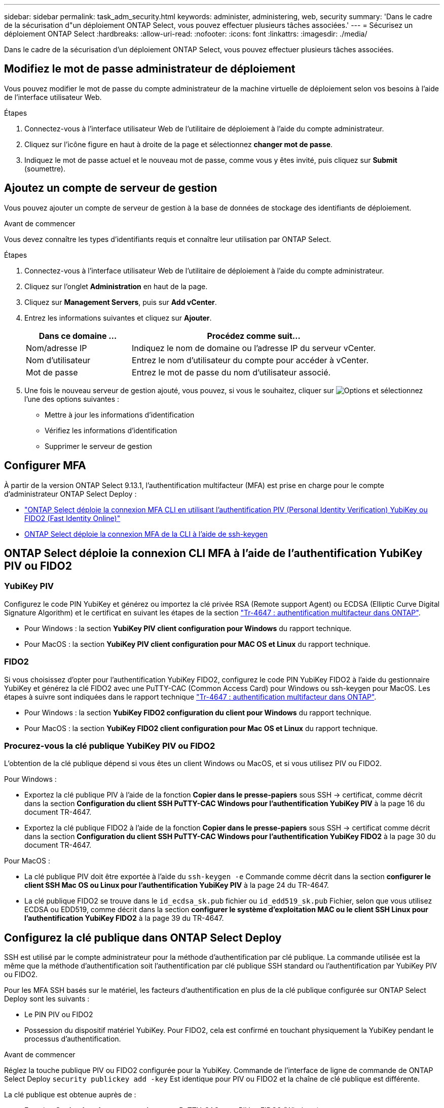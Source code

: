 ---
sidebar: sidebar 
permalink: task_adm_security.html 
keywords: administer, administering, web, security 
summary: 'Dans le cadre de la sécurisation d"un déploiement ONTAP Select, vous pouvez effectuer plusieurs tâches associées.' 
---
= Sécurisez un déploiement ONTAP Select
:hardbreaks:
:allow-uri-read: 
:nofooter: 
:icons: font
:linkattrs: 
:imagesdir: ./media/


[role="lead"]
Dans le cadre de la sécurisation d'un déploiement ONTAP Select, vous pouvez effectuer plusieurs tâches associées.



== Modifiez le mot de passe administrateur de déploiement

Vous pouvez modifier le mot de passe du compte administrateur de la machine virtuelle de déploiement selon vos besoins à l'aide de l'interface utilisateur Web.

.Étapes
. Connectez-vous à l'interface utilisateur Web de l'utilitaire de déploiement à l'aide du compte administrateur.
. Cliquez sur l'icône figure en haut à droite de la page et sélectionnez *changer mot de passe*.
. Indiquez le mot de passe actuel et le nouveau mot de passe, comme vous y êtes invité, puis cliquez sur *Submit* (soumettre).




== Ajoutez un compte de serveur de gestion

Vous pouvez ajouter un compte de serveur de gestion à la base de données de stockage des identifiants de déploiement.

.Avant de commencer
Vous devez connaître les types d'identifiants requis et connaître leur utilisation par ONTAP Select.

.Étapes
. Connectez-vous à l'interface utilisateur Web de l'utilitaire de déploiement à l'aide du compte administrateur.
. Cliquez sur l'onglet *Administration* en haut de la page.
. Cliquez sur *Management Servers*, puis sur *Add vCenter*.
. Entrez les informations suivantes et cliquez sur *Ajouter*.
+
[cols="30,70"]
|===
| Dans ce domaine … | Procédez comme suit… 


| Nom/adresse IP | Indiquez le nom de domaine ou l'adresse IP du serveur vCenter. 


| Nom d'utilisateur | Entrez le nom d'utilisateur du compte pour accéder à vCenter. 


| Mot de passe | Entrez le mot de passe du nom d'utilisateur associé. 
|===
. Une fois le nouveau serveur de gestion ajouté, vous pouvez, si vous le souhaitez, cliquer sur image:icon_kebab.gif["Options"] et sélectionnez l'une des options suivantes :
+
** Mettre à jour les informations d'identification
** Vérifiez les informations d'identification
** Supprimer le serveur de gestion






== Configurer MFA

À partir de la version ONTAP Select 9.13.1, l'authentification multifacteur (MFA) est prise en charge pour le compte d'administrateur ONTAP Select Deploy :

* link:task_adm_security.html#ontap-select-deploy-cli-mfa-login-using-yubikey-piv-or-fido2-authentication["ONTAP Select déploie la connexion MFA CLI en utilisant l'authentification PIV (Personal Identity Verification) YubiKey ou FIDO2 (Fast Identity Online)"]
* <<ONTAP Select déploie la connexion MFA de la CLI à l'aide de ssh-keygen>>




== ONTAP Select déploie la connexion CLI MFA à l'aide de l'authentification YubiKey PIV ou FIDO2



=== YubiKey PIV

Configurez le code PIN YubiKey et générez ou importez la clé privée RSA (Remote support Agent) ou ECDSA (Elliptic Curve Digital Signature Algorithm) et le certificat en suivant les étapes de la section link:https://docs.netapp.com/us-en/ontap-technical-reports/security.html#multifactor-authentication["Tr-4647 : authentification multifacteur dans ONTAP"^].

* Pour Windows : la section *YubiKey PIV client configuration pour Windows* du rapport technique.
* Pour MacOS : la section *YubiKey PIV client configuration pour MAC OS et Linux* du rapport technique.




=== FIDO2

Si vous choisissez d'opter pour l'authentification YubiKey FIDO2, configurez le code PIN YubiKey FIDO2 à l'aide du gestionnaire YubiKey et générez la clé FIDO2 avec une PuTTY-CAC (Common Access Card) pour Windows ou ssh-keygen pour MacOS. Les étapes à suivre sont indiquées dans le rapport technique link:https://docs.netapp.com/us-en/ontap-technical-reports/security.html#multifactor-authentication["Tr-4647 : authentification multifacteur dans ONTAP"^].

* Pour Windows : la section *YubiKey FIDO2 configuration du client pour Windows* du rapport technique.
* Pour MacOS : la section *YubiKey FIDO2 client configuration pour Mac OS et Linux* du rapport technique.




=== Procurez-vous la clé publique YubiKey PIV ou FIDO2

L'obtention de la clé publique dépend si vous êtes un client Windows ou MacOS, et si vous utilisez PIV ou FIDO2.

.Pour Windows :
* Exportez la clé publique PIV à l'aide de la fonction *Copier dans le presse-papiers* sous SSH → certificat, comme décrit dans la section *Configuration du client SSH PuTTY-CAC Windows pour l'authentification YubiKey PIV* à la page 16 du document TR-4647.
* Exportez la clé publique FIDO2 à l'aide de la fonction *Copier dans le presse-papiers* sous SSH → certificat comme décrit dans la section *Configuration du client SSH PuTTY-CAC Windows pour l'authentification YubiKey FIDO2* à la page 30 du document TR-4647.


.Pour MacOS :
* La clé publique PIV doit être exportée à l'aide du `ssh-keygen -e` Commande comme décrit dans la section *configurer le client SSH Mac OS ou Linux pour l'authentification YubiKey PIV* à la page 24 du TR-4647.
* La clé publique FIDO2 se trouve dans le `id_ecdsa_sk.pub` fichier ou `id_edd519_sk.pub` Fichier, selon que vous utilisez ECDSA ou EDD519, comme décrit dans la section *configurer le système d'exploitation MAC ou le client SSH Linux pour l'authentification YubiKey FIDO2* à la page 39 du TR-4647.




== Configurez la clé publique dans ONTAP Select Deploy

SSH est utilisé par le compte administrateur pour la méthode d'authentification par clé publique. La commande utilisée est la même que la méthode d'authentification soit l'authentification par clé publique SSH standard ou l'authentification par YubiKey PIV ou FIDO2.

Pour les MFA SSH basés sur le matériel, les facteurs d'authentification en plus de la clé publique configurée sur ONTAP Select Deploy sont les suivants :

* Le PIN PIV ou FIDO2
* Possession du dispositif matériel YubiKey. Pour FIDO2, cela est confirmé en touchant physiquement la YubiKey pendant le processus d'authentification.


.Avant de commencer
Réglez la touche publique PIV ou FIDO2 configurée pour la YubiKey. Commande de l'interface de ligne de commande de ONTAP Select Deploy `security publickey add -key` Est identique pour PIV ou FIDO2 et la chaîne de clé publique est différente.

La clé publique est obtenue auprès de :

* Fonction *Copier dans le presse-papiers* pour PuTTY-CAC pour PIV et FIDO2 (Windows)
* Exportation de la clé publique dans un format compatible SSH à l'aide du `ssh-keygen -e` Pour PIV
* Le fichier de clé publique situé dans `~/.ssh/id_***_sk.pub` Fichier pour FIDO2 (MacOS)


.Étapes
. Recherchez la clé générée dans le `.ssh/id_***.pub` fichier.
. Ajoutez la clé générée à ONTAP Select Deploy à l'aide de `security publickey add -key <key>` commande.
+
[listing]
----
(ONTAPdeploy) security publickey add -key "ssh-rsa <key> user@netapp.com"
----
. Activez l'authentification MFA avec le `security multifactor authentication enable` commande.
+
[listing]
----
(ONTAPdeploy) security multifactor authentication enable
MFA enabled Successfully
----




== Connectez-vous à ONTAP Select Deploy à l'aide de l'authentification YubiKey PIV via SSH

Vous pouvez vous connecter à ONTAP Select Deploy à l'aide de l'authentification YubiKey PIV via SSH.

.Étapes
. Une fois le jeton YubiKey, le client SSH et ONTAP Select Deploy configurés, vous pouvez utiliser l'authentification MFA YubiKey PIV sur SSH.
. Connectez-vous à ONTAP Select Deploy. Si vous utilisez le client SSH PuTTY-CAC de Windows, une boîte de dialogue vous invite à saisir votre code PIN YubiKey.
. Connectez-vous à partir de votre appareil avec la clé YubiKey connectée.


.Exemple de sortie
[listing]
----
login as: admin
Authenticating with public key "<public_key>"
Further authentication required
<admin>'s password:

NetApp ONTAP Select Deploy Utility.
Copyright (C) NetApp Inc.
All rights reserved.

Version: NetApp Release 9.13.1 Build:6811765 08-17-2023 03:08:09

(ONTAPdeploy)
----


== ONTAP Select déploie la connexion MFA de la CLI à l'aide de ssh-keygen

Le `ssh-keygen` Command est un outil permettant de créer de nouvelles paires de clés d'authentification pour SSH. Les paires de clés sont utilisées pour l'automatisation des connexions, l'authentification unique et l'authentification des hôtes.

Le `ssh-keygen` la commande prend en charge plusieurs algorithmes de clé publique pour les clés d'authentification.

* L'algorithme est sélectionné avec le `-t` option
* La taille de la clé est sélectionnée avec le `-b` option


.Exemple de sortie
[listing]
----
ssh-keygen -t ecdsa -b 521
ssh-keygen -t ed25519
ssh-keygen -t ecdsa
----
.Étapes
. Recherchez la clé générée dans le `.ssh/id_***.pub` fichier.
. Ajoutez la clé générée à ONTAP Select Deploy à l'aide de `security publickey add -key <key>` commande.
+
[listing]
----
(ONTAPdeploy) security publickey add -key "ssh-rsa <key> user@netapp.com"
----
. Activez l'authentification MFA avec le `security multifactor authentication enable` commande.
+
[listing]
----
(ONTAPdeploy) security multifactor authentication enable
MFA enabled Successfully
----
. Connectez-vous au système ONTAP Select Deploy après avoir activé l'authentification multifacteur. Vous devriez recevoir une sortie similaire à l'exemple suivant.
+
[listing]
----
[<user ID> ~]$ ssh <admin>
Authenticated with partial success.
<admin>'s password:

NetApp ONTAP Select Deploy Utility.
Copyright (C) NetApp Inc.
All rights reserved.

Version: NetApp Release 9.13.1 Build:6811765 08-17-2023 03:08:09

(ONTAPdeploy)
----




=== Migration de MFA vers l'authentification à un seul facteur

L'authentification multifacteur peut être désactivée pour le compte administrateur de déploiement à l'aide des méthodes suivantes :

* Si vous pouvez vous connecter à la CLI de déploiement en tant qu'administrateur à l'aide de SSH (Secure Shell), désactivez MFA en exécutant le `security multifactor authentication disable` Dans l'interface de ligne de commande de déploiement.
+
[listing]
----
(ONTAPdeploy) security multifactor authentication disable
MFA disabled Successfully
----
* Si vous ne pouvez pas vous connecter à l'interface de ligne de commande de déploiement en tant qu'administrateur à l'aide de SSH :
+
.. Connectez-vous à la console vidéo de déploiement de machine virtuelle (VM) via vCenter ou vSphere.
.. Connectez-vous à l'interface de ligne de commande de déploiement à l'aide du compte d'administrateur.
.. Exécutez le `security multifactor authentication disable` commande.
+
[listing]
----
Debian GNU/Linux 11 <user ID> tty1

<hostname> login: admin
Password:

NetApp ONTAP Select Deploy Utility.
Copyright (C) NetApp Inc.
All rights reserved.

Version: NetApp Release 9.13.1 Build:6811765 08-17-2023 03:08:09

(ONTAPdeploy) security multifactor authentication disable
MFA disabled successfully

(ONTAPdeploy)
----


* L'administrateur peut supprimer la clé publique avec :
`security publickey delete -key`

